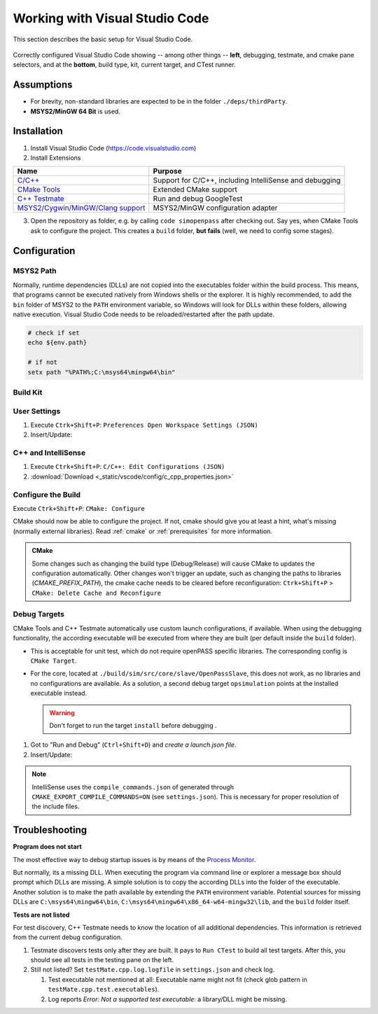 ..
  ************************************************************
  Copyright (c) 2021 in-tech GmbH

  This program and the accompanying materials are made
  available under the terms of the Eclipse Public License 2.0
  which is available at https://www.eclipse.org/legal/epl-2.0/

  SPDX-License-Identifier: EPL-2.0
  ************************************************************

.. |win_only| image:: /_static/win_only.png

.. _vscode:

Working with Visual Studio Code
===============================

This section describes the basic setup for Visual Studio Code.

.. figure:: _static/images/vscode_quick_intro.png
   :align: center

   Correctly configured Visual Studio Code showing -- among other things -- **left**, debugging, testmate, and cmake pane selectors, and at the **bottom**, build type, kit, current target, and CTest runner.

Assumptions
-----------

- For brevity, non-standard libraries are expected to be in the folder ``./deps/thirdParty``.
- |win_only| **MSYS2/MinGW 64 Bit** is used.

Installation
------------

1. Install Visual Studio Code (https://code.visualstudio.com)

2. Install Extensions

.. table::

   ======================================================================================================== =======================================================
   Name                                                                                                     Purpose
   ======================================================================================================== =======================================================
   `C/C++ <https://marketplace.visualstudio.com/items?itemName=ms-vscode.cpptools>`_                        Support for C/C++, including IntelliSense and debugging
   `CMake Tools <https://vector-of-bool.github.io/docs/vscode-cmake-tools>`_                                Extended CMake support
   `C++ Testmate <https://marketplace.visualstudio.com/items?itemName=matepek.vscode-catch2-test-adapter>`_ Run and debug GoogleTest
   `MSYS2/Cygwin/MinGW/Clang support <https://marketplace.visualstudio.com/items?itemName=fougas.msys2>`_   |win_only| MSYS2/MinGW configuration adapter
   ======================================================================================================== =======================================================

3. Open the repository as folder, e.g. by calling ``code simopenpass`` after checking out.
   Say yes, when CMake Tools ask to configure the project.
   This creates a ``build`` folder, **but fails** (well, we need to config some stages).

Configuration
-------------

|win_only| MSYS2 Path
+++++++++++++++++++++

Normally, runtime dependencies (DLLs) are not copied into the executables folder within the build process.
This means, that programs cannot be executed natively from Windows shells or the explorer.
It is highly recommended, to add the ``bin`` folder of MSYS2 to the ``PATH`` environment variable, so Windows will look for DLLs within these folders, allowing native execution.
Visual Studio Code needs to be reloaded/restarted after the path update.

.. code:: PowerShell

   # check if set
   echo ${env.path}

   # if not
   setx path "%PATH%;C:\msys64\mingw64\bin"

Build Kit
+++++++++

.. tabs::

   .. tab:: Windows

      **Add and select MSYS2/MinGW64 Build Kit:**

      1. Execute ``Ctrk+Shift+P``: ``CMake: Edit User-Local CMake Kits``

      2. Insert/Update:

         .. literalinclude:: _static/vscode/config/win/cmake-tools-kits.json
            :caption: cmake-tools-kits.json
            :language: javascript
            :linenos:

         :download:`Download <_static/vscode/config/win/cmake-tools-kits.json>`

      3. ``Ctrk+Shift+P``: ``CMake: Select a Kit`` = ``MinGW64``

   .. tab:: Linux

      **Select System Build Kit:**

      ``Ctrk+Shift+P``: ``CMake: Select a Kit`` = ``GCC 10.2.0``

      See also :ref:`prerequisites`.

User Settings
+++++++++++++

1. Execute ``Ctrk+Shift+P``: ``Preferences Open Workspace Settings (JSON)``

2. Insert/Update:

   .. tabs::

      .. tab:: Windows

         .. literalinclude:: _static/vscode/config/win/settings.json
            :caption: settings.json
            :language: javascript
            :linenos:

         :download:`Download <_static/vscode/config/win/settings.json>`

      .. tab:: Linux

         .. literalinclude:: _static/vscode/config/linux/settings.json
            :caption: settings.json
            :language: javascript
            :linenos:

         :download:`Download <_static/vscode/config/linux/settings.json>`


C++ and IntelliSense
++++++++++++++++++++

1. Execute ``Ctrk+Shift+P``: ``C/C++: Edit Configurations (JSON)``

2. .. literalinclude:: _static/vscode/config/c_cpp_properties.json
     :caption: c_cpp_properties.json
     :language: javascript
     :linenos:

   :download:`Download <_static/vscode/config/c_cpp_properties.json>`

Configure the Build
+++++++++++++++++++

Execute ``Ctrk+Shift+P``: ``CMake: Configure``


CMake should now be able to configure the project.
If not, cmake should give you at least a hint, what's missing (normally external libraries).  
Read :ref:`cmake` or :ref:`prerequisites` for more information.

.. admonition:: CMake

 Some changes such as changing the build type (Debug/Release) will cause CMake to updates the configuration automatically.
 Other changes won't trigger an update, such as changing the paths to libraries (`CMAKE_PREFIX_PATH`), the cmake cache needs to be cleared before reconfiguration:  
 ``Ctrk+Shift+P`` > ``CMake: Delete Cache and Reconfigure``

Debug Targets
+++++++++++++

CMake Tools and C++ Testmate automatically use custom launch configurations, if available.
When using the debugging functionality, the according executable will be executed from where they are built (per default inside the ``build`` folder).  

- This is acceptable for unit test, which do not require openPASS specific libraries.  
  The corresponding config is ``CMake Target``.

- For the core, located at ``./build/sim/src/core/slave/OpenPassSlave``, this does not work, as no libraries and no configurations are available.  
  As a solution, a second debug target ``opsimulation`` points at the installed executable instead.

  .. warning:: Don't forget to run the target ``install`` before debugging .

1. Got to "Run and Debug" (``Ctrl+Shift+D``) and *create a launch.json file*.

2. Insert/Update:

.. tabs::

   .. tab:: Windows

      .. literalinclude:: _static/vscode/config/win/launch.json
         :caption: launch.json
         :language: javascript
         :linenos:

      :download:`Download <_static/vscode/config/win/launch.json>`

   .. tab:: Linux

      .. literalinclude:: _static/vscode/config/linux/launch.json
         :caption: launch.json
         :language: javascript
         :linenos:

      :download:`Download <_static/vscode/config/linux/launch.json>`

.. note::

   IntelliSense uses the ``compile_commands.json`` of generated through ``CMAKE_EXPORT_COMPILE_COMMANDS=ON`` (see ``settings.json``).
   This is necessary for proper resolution of the include files.


Troubleshooting
---------------

|win_only| **Program does not start**

The most effective way to debug startup issues is by means of the `Process Monitor <https://docs.microsoft.com/en-us/sysinternals/downloads/procmon>`_.

But normally, its a missing DLL. When executing the program via command line or explorer a message box should prompt which DLLs are missing.
A simple solution is to copy the according DLLs into the folder of the executable.
Another solution is to make the path available by extending the ``PATH`` environment variable.
Potential sources for missing DLLs are ``C:\msys64\mingw64\bin``, ``C:\msys64\mingw64\x86_64-w64-mingw32\lib``, and the ``build`` folder itself.

**Tests are not listed**

For test discovery, C++ Testmate needs to know the location of all additional dependencies.
This information is retrieved from the current debug configuration.

#. Testmate discovers tests only after they are built.
   It pays to ``Run CTest`` to build all test targets.
   After this, you should see all tests in the testing pane on the left.

#. Still not listed? Set ``testMate.cpp.log.logfile`` in ``settings.json`` and check log.

   #. Test executable not mentioned at all:
      Executable name might not fit (check glob pattern in ``testMate.cpp.test.executables``).
   #. Log reports *Error: Not a supported test executable*: a library/DLL might be missing.
